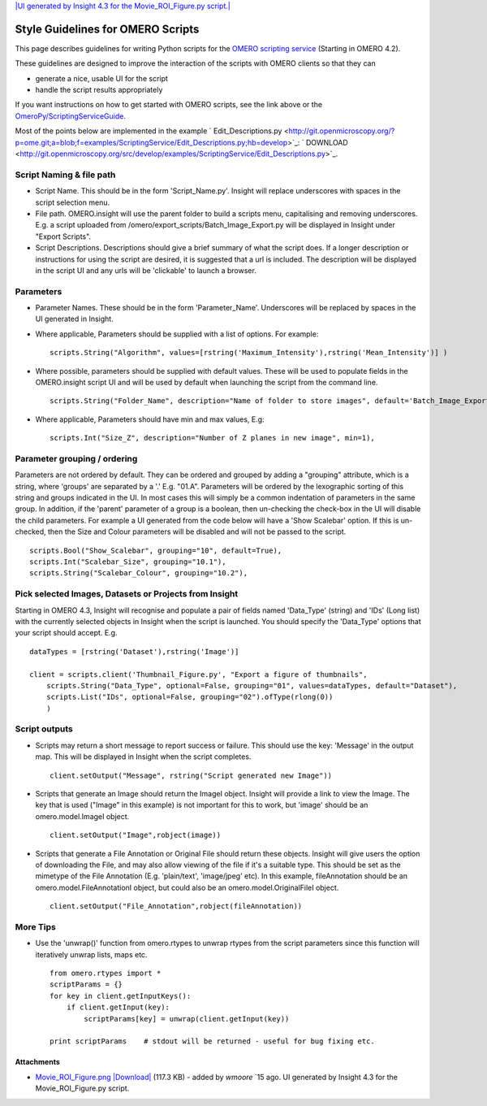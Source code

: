 `|UI generated by Insight 4.3 for the Movie\_ROI\_Figure.py
script.| </ome/attachment/wiki/OmeroPy/ScriptingStyleGuide/Movie_ROI_Figure.png>`_

Style Guidelines for OMERO Scripts
==================================

This page describes guidelines for writing Python scripts for the `OMERO
scripting service </ome/wiki/OmeroScripts>`_ (Starting in OMERO 4.2).

These guidelines are designed to improve the interaction of the scripts
with OMERO clients so that they can

-  generate a nice, usable UI for the script
-  handle the script results appropriately

If you want instructions on how to get started with OMERO scripts, see
the link above or the
`OmeroPy/ScriptingServiceGuide </ome/wiki/OmeroPy/ScriptingServiceGuide>`_.

Most of the points below are implemented in the example
` Edit\_Descriptions.py <http://git.openmicroscopy.org/?p=ome.git;a=blob;f=examples/ScriptingService/Edit_Descriptions.py;hb=develop>`_:
` DOWNLOAD <http://git.openmicroscopy.org/src/develop/examples/ScriptingService/Edit_Descriptions.py>`_.

Script Naming & file path
-------------------------

-  Script Name. This should be in the form 'Script\_Name.py'. Insight
   will replace underscores with spaces in the script selection menu.
-  File path. OMERO.insight will use the parent folder to build a
   scripts menu, capitalising and removing underscores. E.g. a script
   uploaded from /omero/export\_scripts/Batch\_Image\_Export.py will be
   displayed in Insight under "Export Scripts".
-  Script Descriptions. Descriptions should give a brief summary of what
   the script does. If a longer description or instructions for using
   the script are desired, it is suggested that a url is included. The
   description will be displayed in the script UI and any urls will be
   'clickable' to launch a browser.

Parameters
----------

-  Parameter Names. These should be in the form 'Parameter\_Name'.
   Underscores will be replaced by spaces in the UI generated in
   Insight.
-  Where applicable, Parameters should be supplied with a list of
   options. For example:

   ::

       scripts.String("Algorithm", values=[rstring('Maximum_Intensity'),rstring('Mean_Intensity')] )

-  Where possible, parameters should be supplied with default values.
   These will be used to populate fields in the OMERO.insight script UI
   and will be used by default when launching the script from the
   command line.

   ::

       scripts.String("Folder_Name", description="Name of folder to store images", default='Batch_Image_Export'),

-  Where applicable, Parameters should have min and max values, E.g:

   ::

       scripts.Int("Size_Z", description="Number of Z planes in new image", min=1),

Parameter grouping / ordering
-----------------------------

Parameters are not ordered by default. They can be ordered and grouped
by adding a "grouping" attribute, which is a string, where 'groups' are
separated by a '.' E.g. "01.A". Parameters will be ordered by the
lexographic sorting of this string and groups indicated in the UI. In
most cases this will simply be a common indentation of parameters in the
same group. In addition, if the 'parent' parameter of a group is a
boolean, then un-checking the check-box in the UI will disable the child
parameters. For example a UI generated from the code below will have a
'Show Scalebar' option. If this is un-checked, then the Size and Colour
parameters will be disabled and will not be passed to the script.

::

    scripts.Bool("Show_Scalebar", grouping="10", default=True),
    scripts.Int("Scalebar_Size", grouping="10.1"),
    scripts.String("Scalebar_Colour", grouping="10.2"),

Pick selected Images, Datasets or Projects from Insight
-------------------------------------------------------

Starting in OMERO 4.3, Insight will recognise and populate a pair of
fields named 'Data\_Type' (string) and 'IDs' (Long list) with the
currently selected objects in Insight when the script is launched. You
should specify the 'Data\_Type' options that your script should accept.
E.g.

::

    dataTypes = [rstring('Dataset'),rstring('Image')]

    client = scripts.client('Thumbnail_Figure.py', "Export a figure of thumbnails",
        scripts.String("Data_Type", optional=False, grouping="01", values=dataTypes, default="Dataset"),
        scripts.List("IDs", optional=False, grouping="02").ofType(rlong(0))
        )

Script outputs
--------------

-  Scripts may return a short message to report success or failure. This
   should use the key: 'Message' in the output map. This will be
   displayed in Insight when the script completes.

   ::

       client.setOutput("Message", rstring("Script generated new Image"))

-  Scripts that generate an Image should return the ImageI object.
   Insight will provide a link to view the Image. The key that is used
   ("Image" in this example) is not important for this to work, but
   'image' should be an omero.model.ImageI object.

   ::

           client.setOutput("Image",robject(image))

-  Scripts that generate a File Annotation or Original File should
   return these objects. Insight will give users the option of
   downloading the File, and may also allow viewing of the file if it's
   a suitable type. This should be set as the mimetype of the File
   Annotation (E.g. 'plain/text', 'image/jpeg' etc). In this example,
   fileAnnotation should be an omero.model.FileAnnotationI object, but
   could also be an omero.model.OriginalFileI object.

   ::

           client.setOutput("File_Annotation",robject(fileAnnotation))

More Tips
---------

-  Use the 'unwrap()' function from omero.rtypes to unwrap rtypes from
   the script parameters since this function will iteratively unwrap
   lists, maps etc.

   ::

       from omero.rtypes import *
       scriptParams = {}
       for key in client.getInputKeys():
           if client.getInput(key):
               scriptParams[key] = unwrap(client.getInput(key))

       print scriptParams    # stdout will be returned - useful for bug fixing etc. 

Attachments
~~~~~~~~~~~

-  `Movie\_ROI\_Figure.png </ome/attachment/wiki/OmeroPy/ScriptingStyleGuide/Movie_ROI_Figure.png>`_
   `|Download| </ome/raw-attachment/wiki/OmeroPy/ScriptingStyleGuide/Movie_ROI_Figure.png>`_
   (117.3 KB) - added by *wmoore* `15
   ago. UI generated by Insight 4.3 for the Movie\_ROI\_Figure.py
   script.
